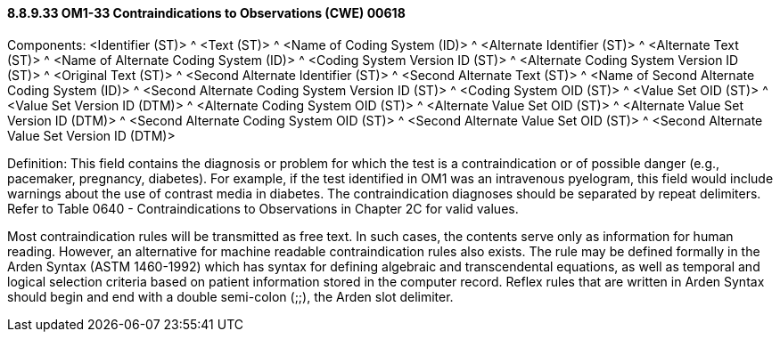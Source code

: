==== 8.8.9.33 OM1-33 Contraindications to Observations (CWE) 00618

Components: <Identifier (ST)> ^ <Text (ST)> ^ <Name of Coding System (ID)> ^ <Alternate Identifier (ST)> ^ <Alternate Text (ST)> ^ <Name of Alternate Coding System (ID)> ^ <Coding System Version ID (ST)> ^ <Alternate Coding System Version ID (ST)> ^ <Original Text (ST)> ^ <Second Alternate Identifier (ST)> ^ <Second Alternate Text (ST)> ^ <Name of Second Alternate Coding System (ID)> ^ <Second Alternate Coding System Version ID (ST)> ^ <Coding System OID (ST)> ^ <Value Set OID (ST)> ^ <Value Set Version ID (DTM)> ^ <Alternate Coding System OID (ST)> ^ <Alternate Value Set OID (ST)> ^ <Alternate Value Set Version ID (DTM)> ^ <Second Alternate Coding System OID (ST)> ^ <Second Alternate Value Set OID (ST)> ^ <Second Alternate Value Set Version ID (DTM)>

Definition: This field contains the diagnosis or problem for which the test is a contraindication or of possible danger (e.g., pacemaker, pregnancy, diabetes). For example, if the test identified in OM1 was an intravenous pyelogram, this field would include warnings about the use of contrast media in diabetes. The contraindication diagnoses should be separated by repeat delimiters. Refer to Table 0640 - Contraindications to Observations in Chapter 2C for valid values.

Most contraindication rules will be transmitted as free text. In such cases, the contents serve only as information for human reading. However, an alternative for machine readable contraindication rules also exists. The rule may be defined formally in the Arden Syntax (ASTM 1460-1992) which has syntax for defining algebraic and transcendental equations, as well as temporal and logical selection criteria based on patient information stored in the computer record. Reflex rules that are written in Arden Syntax should begin and end with a double semi-colon (;;), the Arden slot delimiter.

